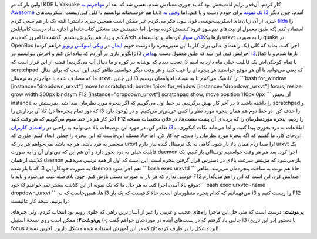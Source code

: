 .. title: ترمینال dropdown (مثل quake) در مدیر پنجرهٔ i3 
.. date: 2012/10/22 18:52:8

اولین بار که در KDE با Yakuake کار کردم‌، آن‌قدر برایم لذت‌بخش بود که بد
جوری معتادش شدم‌. همین شد که بعد از `مهاجرتم به
Awesome <http://shahinism.com/blog/1391/01/06/%d9%86%d8%b5%d8%a8-awesome-wm-%d8%b1%d9%88%db%8c-%d8%a7%d8%b3%d9%84%da%a9%d9%88%d8%b1/>`__
هم خوشبختانه توانستم با کلی کپی/پیست اسکریپت‌های Lua `یک
نمونه <http://shahinism.com/blog/1391/01/10/%db%8c%da%a9-%d9%be%d9%88%d8%b3%d8%aa%d9%87-%d8%a8%d8%b1%d8%a7%db%8c-%d9%85%d8%af%db%8c%d8%b1-%d9%be%d9%86%d8%ac%d8%b1%d9%87-awesome/>`__
برای خودم دست و پا کنم‌. اما `وقتی به
i3 <http://shahinism.com/blog/1391/04/15/%d8%aa%d8%ac%d8%b1%d8%a8%d9%87%d9%94-%da%a9%d8%a7%d8%b1-%d8%a8%d8%a7-i3-%db%8c%da%a9-%d8%b1%d8%ba%db%8c%d8%a8-%d9%82%d8%af%d8%b1%e2%80%8c/>`__
آمدم‌، چون دیگر خبری از آن زبان‌های اسکریپت‌نویسی قوی نبود‌، فکر می‌کردم
غیر ممکن است همچین چیزی داشتن‌! البته یک بار هم سعی کردم
`tilda <http://downloads.sourceforge.net/tilda>`__ را استفاده کنم (که
طبق معمول از بیت‌های نیم‌سوز فرود کشفش کرده بودم). اما حقیقتش چند مشکل
کتاب‌خانه‌ای اجازه نداد درست کامپایلش کنم و زیاد هم پیگیرش نشدم‌. گذشت
تا امروز که دیدم Arch باز‌ها یک\ `کلکی
سوار <http://downloads.sourceforge.net/tilda>`__ کرده‌اند و توانسته‌اند
urxvt را به صورت quake در OpenBox (یک راهنمای عالی برای کار با این
مدیرپنجره را دوست خوبم `ایمان <http://emanlog.com>`__ در `ویکی لینوکس
ریویو <http://wiki.linuxreview.ir/OpenBox>`__ فراهم کرده) اجرا کنند‌.
بماند که کلی ژانگولر بازی در آوردم که پیاده‌اش کنم و اخرش نتوانستم در i3
اجرایش کنم‌. این شد که طبق معمول دست به\ `دامن
i3 <http://faq.i3wm.org/question/671/kuake-like-behavior-with-urxvt/>`__\ باز‌ها
شدم و با کمال تعجب دیدم که نوشابه در کوزه و ما دنبال آب می‌گردیم‌! قضیه
از این قرار است که i3 با تمام کوچکی‌اش یک قابلیت خیلی ماه دارد به اسم
scratchpad. که یعنی می‌توانید با آن هر موقع خواستید هر پنجره‌ای را غیب
کنید و هر وقت دیگر خواستید ظاهر کنید‌. این است که برای مثال ما که مصادف
شده با مهاجرتم به ترمینال urxvt‌، این چنین i3 را کانفیگ می‌کنیم تا به
نتیجهٔ دلخواه‌مان برسیم: \`\`\`bash for\_window
[instance="dropdown\_urxvt"] move to scratchpad, border 1pixel
for\_window [instance="dropdown\_urxvt"] focus; resize grow width 300px
bindsym F12 [instance="dropdown\_urxvt"] scratchpad show, move position
110px 0px \`\`\` آن بخش instance را داشته باشید تا در آخر کار بهش
برگردیم‌. در خط اول می‌گوییم که اگر پنجرهٔ مورد نظرمان صدا شد‌، بفرستش
به scratchpad و کلا آن بردارش را (که دور تمام پنجره‌ها در i3 وجود دارد)
را حذف کن. در خط دوم هم همان پنجرهٔ مورد نظر را کمی عریض‌تر می‌کنیم‌. و
در آخر کار هم در خط سوم می‌گوییم که هر وقت کلید F12 را زدیم‌، پنجرهٔ
موردنظرمان را که برده‌ای آن پشت مشت‌ها‌، در فلان مختصات صفحه ظاهر کن‌.
در مورد این توضیحات بالا می‌توانید به راحتی در `راهنمای کاربران
i3 <http://i3wm.org/docs/userguide.html>`__\ اطلاعات به درد بخوری پیدا
کنید‌. و اما می‌ماند نکات کنکوری: تا این‌جای کار‌، ما گفتیم که اگه
پنجرهٔ مورد نظرمان را دیدی‌، چه کار کن‌. اما حالا مسئله این‌جاست که این
پنجره را چطور ایجاد کنیم‌. طوری که منحصر به فرد باشد‌. هر چه باشد
نمی‌خواهم هر بار که urxvt را صدا زدم همان بالا باز شود‌. گاهی به یک
ترمینال گنده نیاز دارم‌! urxvt یک قابلیت خیلی به درد بخور دارد و آن هم
این که می‌توان آن را به صورت daemon اجرا کرد‌. بعد هم هر وقت خواستیم
ترمینالی باز کنیم‌، یک کلاینت از همان daemon باز می‌شود که مزیتش سرعت
بالای در دسترس قرار گرفتن پنجره است‌. این است که اول از همه ترتیبی
می‌دهیم که با باز شده i3 به صورت خودکار این daemon هم اجرا شود:
\`\`\`bash exec urxvtd \`\`\` حالا هم نوبت به ساخت پنجره‌مان می‌رسد‌.
ظاهر خوشی ندارد که هر بار به صورت دستی بازش کنم‌، چون بلافاصله غیب
می‌شود و باید با F12 صدایش کرد‌. این است که این را هم می‌گذارم خود i3
موقع بالا آمدن اجرا کند‌. به هر حال ما که یک نمونه از این کلاینت بیشتر
نمی‌خواهیم: \`\`\`bash exec urxvtc -name dropdown\_urxvt \`\`\` ها‌،
همین‌جاست که به i3 می‌فهمانیم که کدام پنجره منظورمان است‌. حالا کافیست
که یک بار i3 را ریست کنیم و F12 را بزنیم‌. نتیجهٔ کار عالیست:

|dropdown urxvt in i3|

**پی‌نوشت:** درست است که طی حل این ماجرا راه‌های عجیب و غریبی را غیر از
آسان‌ترین راهی که جلوی رویم بود انتخاب کردم‌، ولی چیز‌های جالبی یاد
گرفتم که در پست‌های آینده در موردشان خواهم گفت ;-) **پی‌نوشت۲:** ممکن
است روی نسخهٔ استیبل i3 (در این تاریخ) با دستور focus که در این آموزش
استفاده شده مشکل دارین‌. آخرین نسخهٔ git این مشکل را بر طرف کرده‌!

.. |dropdown urxvt in i3| image:: http://dl.dropbox.com/u/25017694/Blog-photos/i3_urxvt_dropdown.png
   :target: http://dl.dropbox.com/u/25017694/Blog-photos/i3_urxvt_dropdown.png

